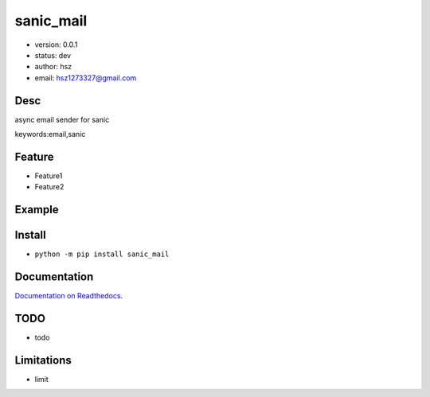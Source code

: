 
sanic_mail
===============================

* version: 0.0.1

* status: dev

* author: hsz

* email: hsz1273327@gmail.com

Desc
--------------------------------

async email sender for sanic


keywords:email,sanic


Feature
----------------------
* Feature1
* Feature2

Example
-------------------------------

.. code:: python



Install
--------------------------------

- ``python -m pip install sanic_mail``


Documentation
--------------------------------

`Documentation on Readthedocs <https://github.com/Sanic-Extensions/sanic-mail>`_.



TODO
-----------------------------------
* todo

Limitations
-----------
* limit

